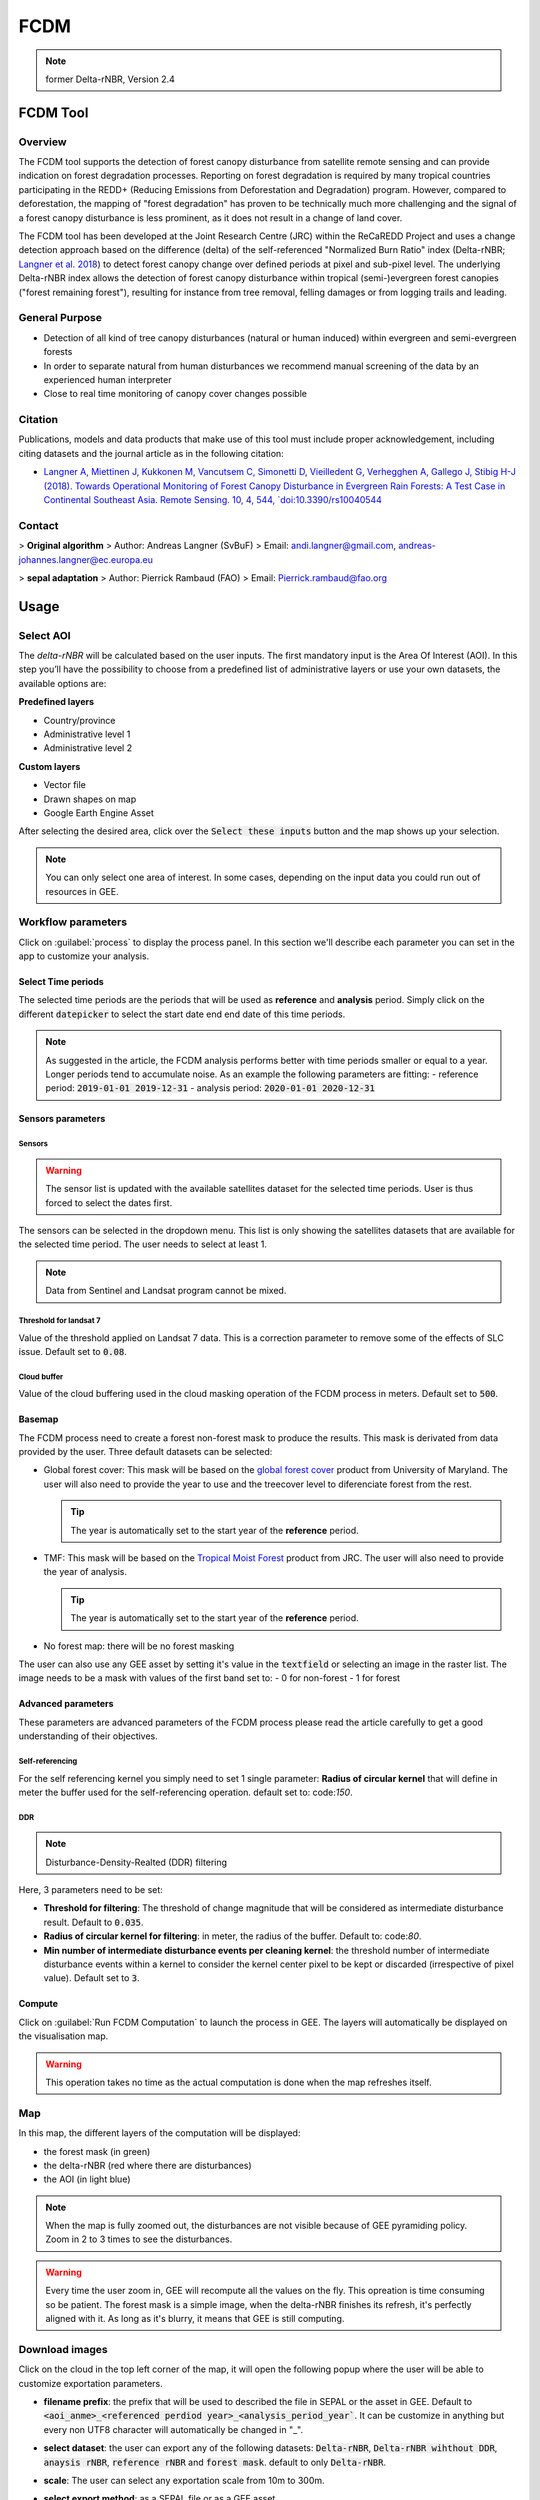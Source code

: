 FCDM
====

.. note::

    former Delta-rNBR, Version 2.4
    
FCDM Tool
---------

Overview 
^^^^^^^^

The FCDM tool supports the detection of forest canopy disturbance from satellite remote sensing and can provide indication on forest degradation processes. Reporting on forest degradation is required by many tropical countries participating in the REDD+ (Reducing Emissions from Deforestation and Degradation) program. 
However, compared to deforestation, the mapping of "forest degradation" has proven to be technically much more challenging and the signal of a forest canopy 
disturbance is less prominent, as it does not result in a change of land cover.

The FCDM tool has been developed at the Joint Research Centre (JRC) within the ReCaREDD Project and uses a change detection approach based on the difference (delta) of the self-referenced "Normalized Burn Ratio" index (Delta-rNBR; `Langner et al. 2018 <https://doi.org/10.3390/rs10040544>`__) to detect forest canopy change over defined periods at pixel and sub-pixel level. 
The underlying Delta-rNBR index allows the detection of forest canopy disturbance within tropical (semi-)evergreen forest canopies ("forest remaining forest"), 
resulting for instance from tree removal, felling damages or from logging trails and leading.

.. thumbnail:: https://forobs.jrc.ec.europa.eu/iforce/images/fcdm_process.jpg
    :title: Processing steps of the FCDM tool
    :group: fcdm

General Purpose 
^^^^^^^^^^^^^^^

- Detection of all kind of tree canopy disturbances (natural or human induced) within evergreen and semi-evergreen forests
- In order to separate natural from human disturbances we recommend manual screening of the data by an experienced human interpreter
- Close to real time monitoring of canopy cover changes possible

Citation
^^^^^^^^

Publications, models and data products that make use of this tool must include proper acknowledgement, including citing datasets and the journal article as in the 
following citation:

- `Langner A, Miettinen J, Kukkonen M, Vancutsem C, Simonetti D, Vieilledent G, Verhegghen A, Gallego J, Stibig H-J (2018). Towards Operational Monitoring of Forest Canopy Disturbance in Evergreen Rain Forests: A Test Case in Continental Southeast Asia. Remote Sensing. 10, 4, 544, `doi:10.3390/rs10040544 <https://doi.org/10.3390/rs10040544>`__

Contact 
^^^^^^^

> **Original algorithm**  
> Author:  Andreas Langner (SvBuF)  
> Email:  andi.langner@gmail.com, andreas-johannes.langner@ec.europa.eu  
  
> **sepal adaptation**  
> Author: Pierrick Rambaud (FAO)  
> Email: Pierrick.rambaud@fao.org


Usage
-----

Select AOI
^^^^^^^^^^

The *delta-rNBR* will be calculated based on the user inputs. The first mandatory input is the Area Of Interest (AOI). In this step you’ll have the possibility to choose from a predefined list of administrative layers or use your own datasets, the available options are:

**Predefined layers**

-   Country/province
-   Administrative level 1
-   Administrative level 2

**Custom layers**

-   Vector file
-   Drawn shapes on map
-   Google Earth Engine Asset

After selecting the desired area, click over the :code:`Select these inputs` button and the map shows up your selection.

.. note::

    You can only select one area of interest. In some cases, depending on the input data you could run out of resources in GEE.
    
.. thumbnail:: https://raw.githubusercontent.com/12rambau/fcdm/master/doc/img/aoi_selector.png
    :title: AOI selection of the Sandan province in Cambodia
    :group: fcdm

Workflow parameters
^^^^^^^^^^^^^^^^^^^

Click on :guilabel:`process` to display the process panel. In this section we'll describe each parameter you can set in the app to customize your analysis.

Select Time periods
*******************

The selected time periods are the periods that will be used as **reference** and **analysis** period.
Simply click on the different :code:`datepicker` to select the start date end end date of this time periods. 

.. thumbnail:: https://raw.githubusercontent.com/12rambau/fcdm/master/doc/img/datepicker-demo.gif
    :title: demo of the datepicker usage
    :group: fcdm

.. note:: 

    As suggested in the article, the FCDM analysis performs better with time periods smaller or equal to a year. Longer periods tend to accumulate noise. As an example the following parameters are fitting: 
    -   reference period: :code:`2019-01-01 2019-12-31`
    -   analysis period: :code:`2020-01-01 2020-12-31`
    
.. thumbnail:: https://raw.githubusercontent.com/12rambau/fcdm/master/doc/img/time_period.png 
    :title: Selection of 2 time periods covering the whole years of 2020 as analysis and 2019 as reference
    :group: fcdm
    

Sensors parameters
******************

Sensors
#######

.. warning::

    The sensor list is updated with the available satellites dataset for the selected time periods. User is thus forced to select the dates first. 
    
The sensors can be selected in the dropdown menu. This list is only showing the satellites datasets that are available for the selected time period. The user needs to select at least 1. 

.. note:: 

    Data from Sentinel and Landsat program cannot be mixed.
    
.. thumbnail:: https://raw.githubusercontent.com/12rambau/fcdm/master/doc/img/sensor.png 
    :title: select the landsat famiy (L7 and L8) without thresholding L7 data
    :group: fcdm
    

Threshold for landsat 7
#######################

Value of the threshold applied on Landsat 7 data. This is a correction parameter to remove some of the effects of SLC issue. Default set to :code:`0.08`.

Cloud buffer
############

Value of the cloud buffering used in the cloud masking operation of the FCDM process in meters. Default set to :code:`500`. 

Basemap
*******

The FCDM process need to create a forest non-forest mask to produce the results. This mask is derivated from data provided by the user.
Three default datasets can be selected: 

-   Global forest cover: This mask will be based on the `global forest cover <https://earthenginepartners.appspot.com/science-2013-global-forest>`__ product from University of Maryland. The user will also need to provide the year to use and the treecover level to diferenciate forest from the rest.
    
    .. tip::

        The year is automatically set to the start year of the **reference** period.
    
-   TMF: This mask will be based on the `Tropical Moist Forest <https://forobs.jrc.ec.europa.eu/TMF/gee_tutorial/>`__ product from JRC. The user will also need to provide the year of analysis.
    
    .. tip::

        The year is automatically set to the start year of the **reference** period.
    
-   No forest map: there will be no forest masking

The user can also use any GEE asset by setting it's value in the :code:`textfield` or selecting an image in the raster list. The image needs to be a mask with values of the first band set to: 
-   0 for non-forest 
-   1 for forest



.. thumbnail:: https://raw.githubusercontent.com/12rambau/fcdm/master/doc/img/basemap.png 
    :title: use the built-in GFC dataset to build a forest mask with a 70% of treecover and based on the 2019 version. 
    :group: fcdm

Advanced parameters
*******************

These parameters are advanced parameters of the FCDM process please read the article carefully to get a good understanding of their objectives. 

Self-referencing
################

For the self referencing kernel you simply need to set 1 single parameter: **Radius of circular kernel** that will define in meter the buffer used for the self-referencing operation. default set to: code:`150`.

DDR
###

.. note::

    Disturbance-Density-Realted (DDR) filtering

Here, 3 parameters need to be set: 

-   **Threshold for filtering**: The threshold of change magnitude that will be considered as intermediate disturbance result. Default to :code:`0.035`.
-   **Radius of circular kernel for filtering**: in meter, the radius of the buffer. Default to: code:`80`.
-   **Min number of intermediate disturbance events per cleaning kernel**: the threshold number of intermediate disturbance events within a kernel to consider the kernel center pixel to be kept or discarded (irrespective of pixel value). Default set to :code:`3`.

.. thumbnail:: https://raw.githubusercontent.com/12rambau/fcdm/master/doc/img/advanced_params.png 
    :title: the default set of advanced parameters
    :group: fcdm
    
Compute
*******

Click on :guilabel:`Run FCDM Computation` to launch the process in GEE. The layers will automatically be displayed on the visualisation map.

.. warning::
    
    This operation takes no time as the actual computation is done when the map refreshes itself.

.. thumbnail:: https://raw.githubusercontent.com/12rambau/fcdm/master/doc/img/run_fcdm.png 
    :title: the run panel
    :group: fcdm

Map
^^^

In this map, the different layers of the computation will be displayed:

-   the forest mask (in green) 
-   the delta-rNBR (red where there are disturbances)
-   the AOI (in light blue)

.. note::

    When the map is fully zoomed out, the disturbances are not visible because of GEE pyramiding policy. Zoom in 2 to 3 times to see the disturbances.

.. warning:: 

    Every time the user zoom in, GEE will recompute all the values on the fly. This opreation is time consuming so be patient. The forest mask is a simple image, when the delta-rNBR finishes its refresh, it's perfectly aligned with it. As long as it's blurry, it means that GEE is still computing.

.. thumbnail:: https://raw.githubusercontent.com/12rambau/fcdm/master/doc/img/result_map.png 
    :title: vizualization of the SANDAN province with all the default parameters with reference period of 2019 and analysis 2020
    :group: fcdm
    
    
Download images
^^^^^^^^^^^^^^^

Click on the cloud in the top left corner of the map, it will open the following popup where the user will be able to customize exportation parameters.  

.. thumbnail:: https://raw.githubusercontent.com/12rambau/fcdm/master/doc/img/export_panel.png 
    :title: the downloading popup
    :width: 50%
    :align: center
    :group: fcdm
    
-   **filename prefix**: the prefix that will be used to described the file in SEPAL or the asset in GEE. Default to :code:`<aoi_anme>_<referenced perdiod year>_<analysis_period_year``. It can be customize in anything but every non UTF8 character will automatically be changed in "_".
-   **select dataset**: the user can export any of the following datasets: :code:`Delta-rNBR`, :code:`Delta-rNBR wihthout DDR`, :code:`anaysis rNBR`, :code:`reference rNBR` and :code:`forest mask`. default to only :code:`Delta-rNBR`.
-   **scale**: The user can select any exportation scale from 10m to 300m.
-   **select export method**: as a SEPAL file or as a GEE asset
    
    .. warning::
    
        if you select :code:`as a SEPAL file`, then the application cannot be closed before the end of the exportation. 
        On the other hand GEE export can be monitored from the GEE task manager.
        
Click :guilabel:`Apply` to start the exportation process. 
    

    



.. custom-edit:: https://raw.githubusercontent.com/sepal-contrib/fcdm/release/doc/en.rst
